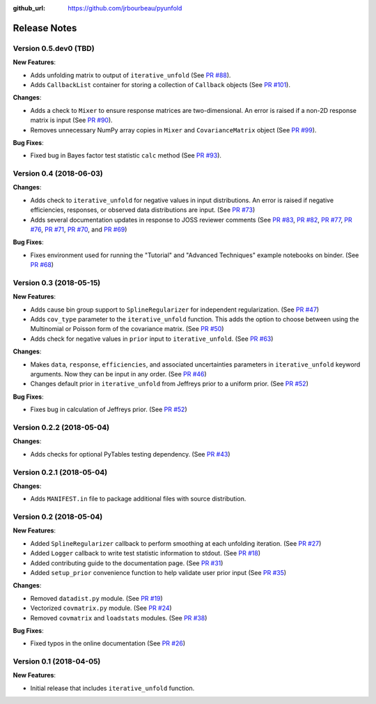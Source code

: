 .. _changelog:

:github_url: https://github.com/jrbourbeau/pyunfold

*************
Release Notes
*************

Version 0.5.dev0 (TBD)
----------------------

**New Features**:

- Adds unfolding matrix to output of ``iterative_unfold`` (See `PR #88 <https://github.com/jrbourbeau/pyunfold/pull/88>`_).
- Adds ``CallbackList`` container for storing a collection of ``Callback`` objects (See `PR #101 <https://github.com/jrbourbeau/pyunfold/pull/101>`_).


**Changes**:

- Adds a check to ``Mixer`` to ensure response matrices are two-dimensional. An error is raised if a non-2D response matrix is input (See `PR #90 <https://github.com/jrbourbeau/pyunfold/pull/90>`_).
- Removes unnecessary NumPy array copies in ``Mixer`` and  ``CovarianceMatrix`` object (See `PR #99 <https://github.com/jrbourbeau/pyunfold/pull/99>`_).


**Bug Fixes**:

- Fixed bug in Bayes factor test statistic ``calc`` method (See `PR #93 <https://github.com/jrbourbeau/pyunfold/pull/93>`_).


Version 0.4 (2018-06-03)
------------------------

**Changes**:

- Adds check to ``iterative_unfold`` for negative values in input
  distributions. An error is raised if negative efficiencies, responses, or
  observed data distributions are input.
  (See `PR #73 <https://github.com/jrbourbeau/pyunfold/pull/73>`_)
- Adds several documentation updates in response to JOSS reviewer comments
  (See
  `PR #83 <https://github.com/jrbourbeau/pyunfold/pull/83>`_,
  `PR #82 <https://github.com/jrbourbeau/pyunfold/pull/82>`_,
  `PR #77 <https://github.com/jrbourbeau/pyunfold/pull/77>`_,
  `PR #76 <https://github.com/jrbourbeau/pyunfold/pull/76>`_,
  `PR #71 <https://github.com/jrbourbeau/pyunfold/pull/71>`_,
  `PR #70 <https://github.com/jrbourbeau/pyunfold/pull/70>`_, and
  `PR #69 <https://github.com/jrbourbeau/pyunfold/pull/69>`_)


**Bug Fixes**:

- Fixes environment used for running the "Tutorial" and "Advanced Techniques"
  example notebooks on binder. (See `PR #68 <https://github.com/jrbourbeau/pyunfold/pull/68>`_)


Version 0.3 (2018-05-15)
------------------------

**New Features**:

- Adds cause bin group support to ``SplineRegularizer`` for independent
  regularization. (See `PR #47 <https://github.com/jrbourbeau/pyunfold/pull/47>`_)
- Adds ``cov_type`` parameter to the ``iterative_unfold`` function. This adds
  the option to choose between using the Multinomial or Poisson form of the
  covariance matrix.
  (See `PR #50 <https://github.com/jrbourbeau/pyunfold/pull/50>`_)
- Adds check for negative values in ``prior`` input to ``iterative_unfold``.
  (See `PR #63 <https://github.com/jrbourbeau/pyunfold/pull/63>`_)

**Changes**:

- Makes ``data``, ``response``, ``efficiencies``, and associated uncertainties
  parameters in ``iterative_unfold`` keyword arguments. Now they can be input
  in any order. (See `PR #46 <https://github.com/jrbourbeau/pyunfold/pull/46>`_)
- Changes default prior in ``iterative_unfold`` from Jeffreys prior to a
  uniform prior. (See `PR #52 <https://github.com/jrbourbeau/pyunfold/pull/52>`_)

**Bug Fixes**:

- Fixes bug in calculation of Jeffreys prior.
  (See `PR #52 <https://github.com/jrbourbeau/pyunfold/pull/52>`_)


Version 0.2.2 (2018-05-04)
--------------------------

**Changes**:

- Adds checks for optional PyTables testing dependency. (See `PR #43 <https://github.com/jrbourbeau/pyunfold/pull/43>`_)


Version 0.2.1 (2018-05-04)
--------------------------

**Changes**:

- Adds ``MANIFEST.in`` file to package additional files with source distribution.


Version 0.2 (2018-05-04)
------------------------

**New Features**:

- Added ``SplineRegularizer`` callback to perform smoothing at each unfolding iteration. (See `PR #27 <https://github.com/jrbourbeau/pyunfold/pull/27>`_)
- Added ``Logger`` callback to write test statistic information to stdout. (See `PR #18 <https://github.com/jrbourbeau/pyunfold/pull/18>`_)
- Added contributing guide to the documentation page. (See `PR #31 <https://github.com/jrbourbeau/pyunfold/pull/31>`_)
- Added ``setup_prior`` convenience function to help validate user prior input (See `PR #35 <https://github.com/jrbourbeau/pyunfold/pull/35>`_)

**Changes**:

- Removed ``datadist.py`` module. (See `PR #19 <https://github.com/jrbourbeau/pyunfold/pull/19>`_)
- Vectorized ``covmatrix.py`` module. (See `PR #24 <https://github.com/jrbourbeau/pyunfold/pull/24>`_)
- Removed ``covmatrix`` and ``loadstats`` modules. (See `PR #38 <https://github.com/jrbourbeau/pyunfold/pull/38>`_)

**Bug Fixes**:

- Fixed typos in the online documentation (See `PR #26 <https://github.com/jrbourbeau/pyunfold/pull/26>`_)


Version 0.1 (2018-04-05)
------------------------

**New Features**:

- Initial release that includes ``iterative_unfold`` function.
